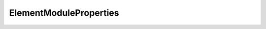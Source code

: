 ElementModuleProperties
=======================

.. doxygeninterface:: CwAPI3D::Interfaces::ICwAPI3DElementModuleProperties
   :members:
   :undoc-members:
